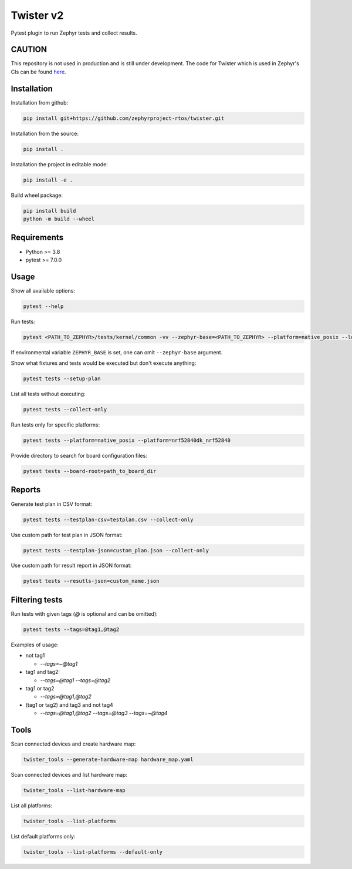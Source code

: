 ==========
Twister v2
==========

.. image:: https://github.com/zephyrproject-rtos/twister/actions/workflows/main.yaml/badge.svg?branch=main
   :target: https://github.com/zephyrproject-rtos/twister/actions?query=workflow?main
   :alt: Run tests
.. image:: https://codecov.io/gh/zephyrproject-rtos/twister/branch/main/graph/badge.svg?token=F8DSSX20B5
   :target: https://codecov.io/gh/zephyrproject-rtos/twister
   :alt: Code coverage

Pytest plugin to run Zephyr tests and collect results.

CAUTION
-------

This repository is not used in production and is still under development.
The code for Twister which is used in Zephyr's CIs can be found `here <https://github.com/zephyrproject-rtos/zephyr/blob/main/scripts/twister>`_.

Installation
------------

Installation from github:

.. code-block:: sh

  pip install git+https://github.com/zephyrproject-rtos/twister.git


Installation from the source:

.. code-block:: sh

  pip install .


Installation the project in editable mode:

.. code-block:: sh

  pip install -e .


Build wheel package:

.. code-block:: sh

  pip install build
  python -m build --wheel


Requirements
------------

* Python >= 3.8
* pytest >= 7.0.0


Usage
-----

Show all available options:

.. code-block:: sh

  pytest --help


Run tests:

.. code-block:: sh

  pytest <PATH_TO_ZEPHYR>/tests/kernel/common -vv --zephyr-base=<PATH_TO_ZEPHYR> --platform=native_posix --log-level=DEBUG


If environmental variable ``ZEPHYR_BASE`` is set, one can omit ``--zephyr-base`` argument.

Show what fixtures and tests would be executed but don't execute anything:

.. code-block:: sh

  pytest tests --setup-plan


List all tests without executing:

.. code-block:: sh

  pytest tests --collect-only


Run tests only for specific platforms:

.. code-block:: sh

  pytest tests --platform=native_posix --platform=nrf52840dk_nrf52840


Provide directory to search for board configuration files:

.. code-block:: sh

  pytest tests --board-root=path_to_board_dir


Reports
-------

Generate test plan in CSV format:

.. code-block:: sh

  pytest tests --testplan-csv=testplan.csv --collect-only


Use custom path for test plan in JSON format:

.. code-block:: sh

  pytest tests --testplan-json=custom_plan.json --collect-only


Use custom path for result report in JSON format:

.. code-block:: sh

  pytest tests --resutls-json=custom_name.json


Filtering tests
---------------

Run tests with given tags (`@` is optional and can be omitted):

.. code-block:: sh

  pytest tests --tags=@tag1,@tag2


Examples of usage:

* not tag1

  - `--tags=~@tag1`

* tag1 and tag2:

  - `--tags=@tag1 --tags=@tag2`

* tag1 or tag2

  - `--tags=@tag1,@tag2`

* (tag1 or tag2) and tag3 and not tag4

  - `--tags=@tag1,@tag2 --tags=@tag3 --tags=~@tag4`


Tools
-----

Scan connected devices and create hardware map:

.. code-block:: sh

  twister_tools --generate-hardware-map hardware_map.yaml


Scan connected devices and list hardware map:

.. code-block:: sh

  twister_tools --list-hardware-map


List all platforms:

.. code-block:: sh

  twister_tools --list-platforms


List default platforms only:

.. code-block:: sh

  twister_tools --list-platforms --default-only
